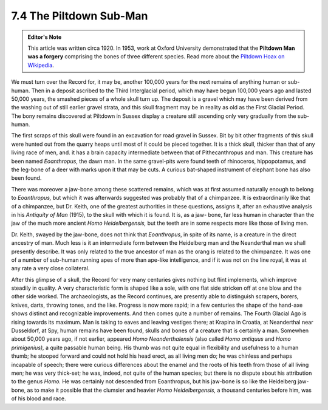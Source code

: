 7.4 The Piltdown Sub-Man
==========================
.. admonition:: Editor's Note
    
    This article was written circa 1920. In 1953, work at Oxford University demonstrated that the **Piltdown Man was a forgery** comprising the bones of three different species. Read more about the `Piltdown Hoax on Wikipedia`_.

.. _Piltdown Hoax on Wikipedia: http://en.wikipedia.org/wiki/Piltdown_Man

We must turn over the Record for, it may be, another 100,000 years for the
next remains of anything human or sub-human. Then in a deposit ascribed to
the Third Interglacial period, which may have begun 100,000 years ago and
lasted 50,000 years, the smashed pieces of a whole skull turn up. The deposit
is a gravel which may have been derived from the washing out of still earlier
gravel strata, and this skull fragment may be in reality as old as the First
Glacial Period. The bony remains discovered at Piltdown in Sussex display a
creature still ascending only very gradually from the sub-human.

The first scraps of this skull were found in an excavation for road gravel in
Sussex. Bit by bit other fragments of this skull were hunted out from the
quarry heaps until most of it could be pieced together. It is a thick skull,
thicker than that of any living race of men, and. it has a brain capacity
intermediate between that of Pithecanthropus and man. This creature has been
named *Eoanthropus*, the dawn man. In the same gravel-pits were found teeth
of rhinoceros, hippopotamus, and the leg-bone of a deer with marks upon it
that may be cuts. A curious bat-shaped instrument of elephant bone has also
been found.

There was moreover a jaw-bone among these scattered remains, which was at
first assumed naturally enough to belong to *Eoanthropus,* but which it was
afterwards suggested was probably that of a chimpanzee. It is extraordinarily
like that of a chimpanzee, but Dr. Keith, one of the greatest authorities in
these questions, assigns it, after an exhaustive analysis in his *Antiquity
of Man* (1915), to the skull with which it is found. It is, as a jaw- bone,
far less human in character than the jaw of the much more ancient *Homo
Heidelbergensis,* but the teeth are in some respects more like those of
living men.

Dr. Keith, swayed by the jaw-bone, does not think that *Eoanthropus*, in
spite of its name, is a creature in the direct ancestry of man. Much less is
it an intermediate form between the Heidelberg man and the Neanderthal man we
shall presently describe. It was only related to the true ancestor of man as
the orang is related to the chimpanzee. It was one of a number of sub-human
running apes of more than ape-like intelligence, and if it was not on the
line royal, it was at any rate a very close collateral.

After this glimpse of a skull, the Record for very many centuries gives
nothing but flint implements, which improve steadily in quality. A very
characteristic form is shaped like a sole, with one flat side stricken off at
one blow and the other side worked. The archaeologists, as the Record
continues, are presently able to distinguish scrapers, borers, knives, darts,
throwing tones, and the like. Progress is now more rapid; in a few centuries
the shape of the hand-axe shows distinct and recognizable improvements. And
then comes quite a number of remains. The Fourth Glacial Ago is rising
towards its maximum. Man is taking to eaves and leaving vestiges there; at
Krapina in Croatia, at Neanderthal near Dusseldorf, at Spy, human remains
have been found, skulls and bones of a creature that is certainly a man.
Somewhen about 50,000 years ago, if not earlier, appeared *Homo
Neanderthalensis* (also called *Homo antiquus* and *Homo primigenius),* a
quite passable human being. His thumb was not quite equal in flexibility and
usefulness to a human thumb; he stooped forward and could not hold his head
erect, as all living men do; he was chinless and perhaps incapable of speech;
there were curious differences about the enamel and the roots of his teeth
from those of all living men; he was very thick-set; he was, indeed, not
quite of the human species; but there is no dispute about his attribution to
the genus *Homo.* He was certainly not descended from Eoanthropus, but his
jaw-bone is so like the Heidelberg jaw-bone, as to make it possible that the
clumsier and heavier *Homo Heidelbergensis,* a thousand centuries before him,
was of his blood and race.

